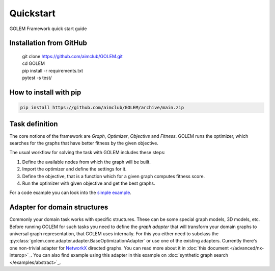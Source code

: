 Quickstart
==========

GOLEM Framework quick start guide

Installation from GitHub
------------------------
  | git clone https://github.com/aimclub/GOLEM.git
  | cd GOLEM
  | pip install -r requirements.txt
  | pytest -s test/

How to install with pip
-----------------------
.. code::

 pip install https://github.com/aimclub/GOLEM/archive/main.zip


Task definition
------------------

The core notions of the framework are *Graph*, *Optimizer*, *Objective* and *Fitness*. GOLEM runs the optimizer, which searches for the graphs that have better fitness by the given objective.

The usual workflow for solving the task with GOLEM includes these steps:

1. Define the available nodes from which the graph will be built.
2. Import the optimizer and define the settings for it.
3. Define the objective, that is a function which for a given graph computes fitness score.
4. Run the optimizer with given objective and get the best graphs.

For a code example you can look into the `simple example <https://github.com/aimclub/GOLEM/blob/main/examples/graph_model_optimization.py>`_.

Adapter for domain structures
-----------------------------

Commonly your domain task works with specific structures. These can be some special graph models, 3D models, etc. Before running GOLEM for such tasks you need to define the *graph adapter* that will transform your domain graphs to universal graph representation, that GOLEM uses internally.
For this you either need to subclass the :py:class:`golem.core.adapter.adapter.BaseOptimizationAdapter` or use one of the existing adapters. Currently there's one non-trivial adapter for `NetworkX <https://networkx.org/>`_ directed graphs. You can read more about it in :doc:`this document </advanced/nx-interop>`_.
You can also find example using this adapter in this example on :doc:`synthetic graph search </examples/abstract>`_.
